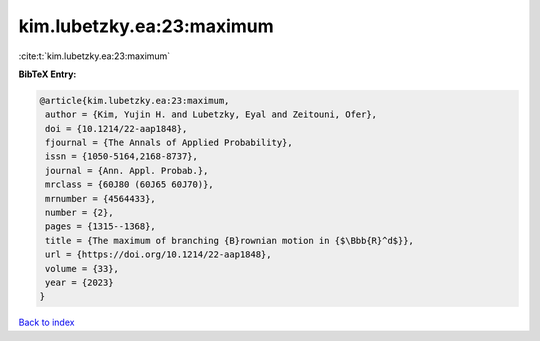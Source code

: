 kim.lubetzky.ea:23:maximum
==========================

:cite:t:`kim.lubetzky.ea:23:maximum`

**BibTeX Entry:**

.. code-block:: bibtex

   @article{kim.lubetzky.ea:23:maximum,
    author = {Kim, Yujin H. and Lubetzky, Eyal and Zeitouni, Ofer},
    doi = {10.1214/22-aap1848},
    fjournal = {The Annals of Applied Probability},
    issn = {1050-5164,2168-8737},
    journal = {Ann. Appl. Probab.},
    mrclass = {60J80 (60J65 60J70)},
    mrnumber = {4564433},
    number = {2},
    pages = {1315--1368},
    title = {The maximum of branching {B}rownian motion in {$\Bbb{R}^d$}},
    url = {https://doi.org/10.1214/22-aap1848},
    volume = {33},
    year = {2023}
   }

`Back to index <../By-Cite-Keys.rst>`_

